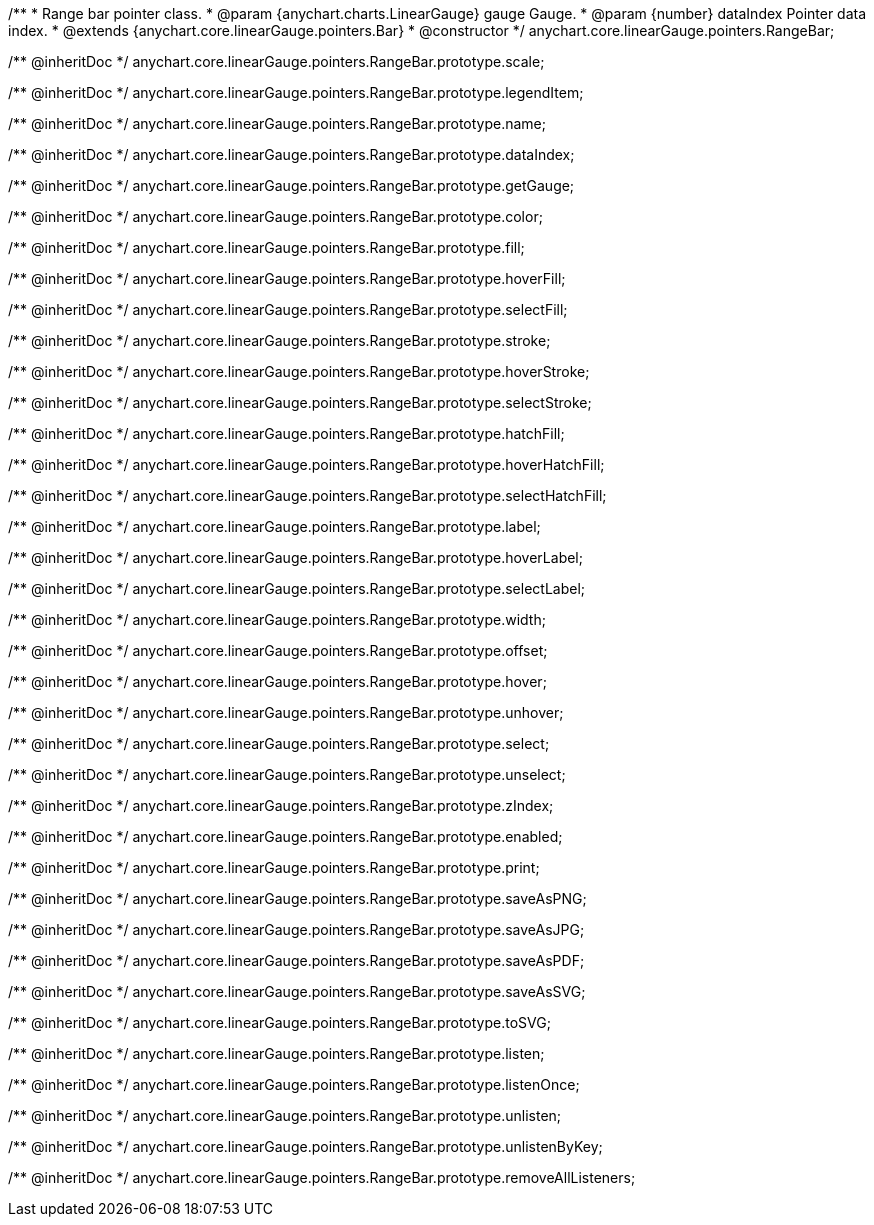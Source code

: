 /**
 * Range bar pointer class.
 * @param {anychart.charts.LinearGauge} gauge Gauge.
 * @param {number} dataIndex Pointer data index.
 * @extends {anychart.core.linearGauge.pointers.Bar}
 * @constructor
 */
anychart.core.linearGauge.pointers.RangeBar;

/** @inheritDoc */
anychart.core.linearGauge.pointers.RangeBar.prototype.scale;

/** @inheritDoc */
anychart.core.linearGauge.pointers.RangeBar.prototype.legendItem;

/** @inheritDoc */
anychart.core.linearGauge.pointers.RangeBar.prototype.name;

/** @inheritDoc */
anychart.core.linearGauge.pointers.RangeBar.prototype.dataIndex;

/** @inheritDoc */
anychart.core.linearGauge.pointers.RangeBar.prototype.getGauge;

/** @inheritDoc */
anychart.core.linearGauge.pointers.RangeBar.prototype.color;

/** @inheritDoc */
anychart.core.linearGauge.pointers.RangeBar.prototype.fill;

/** @inheritDoc */
anychart.core.linearGauge.pointers.RangeBar.prototype.hoverFill;

/** @inheritDoc */
anychart.core.linearGauge.pointers.RangeBar.prototype.selectFill;

/** @inheritDoc */
anychart.core.linearGauge.pointers.RangeBar.prototype.stroke;

/** @inheritDoc */
anychart.core.linearGauge.pointers.RangeBar.prototype.hoverStroke;

/** @inheritDoc */
anychart.core.linearGauge.pointers.RangeBar.prototype.selectStroke;

/** @inheritDoc */
anychart.core.linearGauge.pointers.RangeBar.prototype.hatchFill;

/** @inheritDoc */
anychart.core.linearGauge.pointers.RangeBar.prototype.hoverHatchFill;

/** @inheritDoc */
anychart.core.linearGauge.pointers.RangeBar.prototype.selectHatchFill;

/** @inheritDoc */
anychart.core.linearGauge.pointers.RangeBar.prototype.label;

/** @inheritDoc */
anychart.core.linearGauge.pointers.RangeBar.prototype.hoverLabel;

/** @inheritDoc */
anychart.core.linearGauge.pointers.RangeBar.prototype.selectLabel;

/** @inheritDoc */
anychart.core.linearGauge.pointers.RangeBar.prototype.width;

/** @inheritDoc */
anychart.core.linearGauge.pointers.RangeBar.prototype.offset;

/** @inheritDoc */
anychart.core.linearGauge.pointers.RangeBar.prototype.hover;

/** @inheritDoc */
anychart.core.linearGauge.pointers.RangeBar.prototype.unhover;

/** @inheritDoc */
anychart.core.linearGauge.pointers.RangeBar.prototype.select;

/** @inheritDoc */
anychart.core.linearGauge.pointers.RangeBar.prototype.unselect;

/** @inheritDoc */
anychart.core.linearGauge.pointers.RangeBar.prototype.zIndex;

/** @inheritDoc */
anychart.core.linearGauge.pointers.RangeBar.prototype.enabled;

/** @inheritDoc */
anychart.core.linearGauge.pointers.RangeBar.prototype.print;

/** @inheritDoc */
anychart.core.linearGauge.pointers.RangeBar.prototype.saveAsPNG;

/** @inheritDoc */
anychart.core.linearGauge.pointers.RangeBar.prototype.saveAsJPG;

/** @inheritDoc */
anychart.core.linearGauge.pointers.RangeBar.prototype.saveAsPDF;

/** @inheritDoc */
anychart.core.linearGauge.pointers.RangeBar.prototype.saveAsSVG;

/** @inheritDoc */
anychart.core.linearGauge.pointers.RangeBar.prototype.toSVG;

/** @inheritDoc */
anychart.core.linearGauge.pointers.RangeBar.prototype.listen;

/** @inheritDoc */
anychart.core.linearGauge.pointers.RangeBar.prototype.listenOnce;

/** @inheritDoc */
anychart.core.linearGauge.pointers.RangeBar.prototype.unlisten;

/** @inheritDoc */
anychart.core.linearGauge.pointers.RangeBar.prototype.unlistenByKey;

/** @inheritDoc */
anychart.core.linearGauge.pointers.RangeBar.prototype.removeAllListeners;